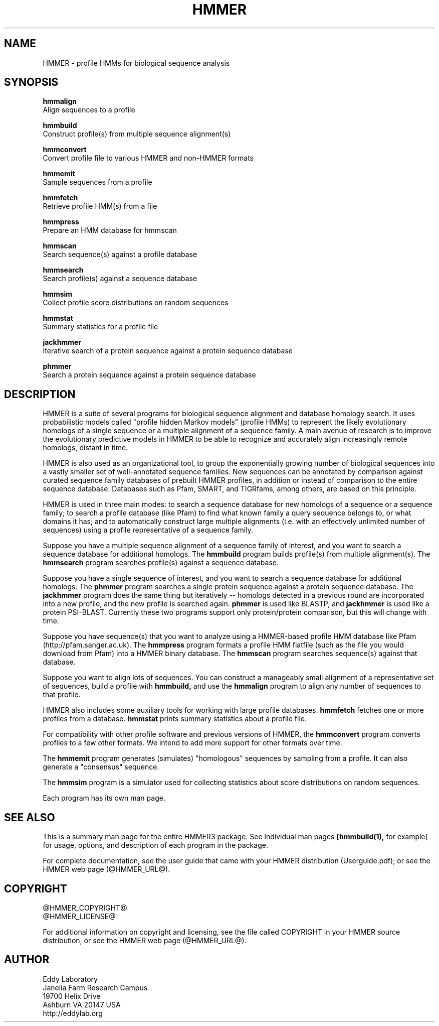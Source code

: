 .TH "HMMER" 1 "@HMMER_DATE@" "HMMER @HMMER_VERSION@" "HMMER Manual"

.SH NAME

HMMER - profile HMMs for biological sequence analysis

.SH SYNOPSIS

.B hmmalign
  Align sequences to a profile

.B hmmbuild
  Construct profile(s) from multiple sequence alignment(s)

.B hmmconvert
  Convert profile file to various HMMER and non-HMMER formats

.B hmmemit
  Sample sequences from a profile

.B hmmfetch
  Retrieve profile HMM(s) from a file

.B hmmpress
  Prepare an HMM database for hmmscan

.B hmmscan
  Search sequence(s) against a profile database

.B hmmsearch
  Search profile(s) against a sequence database

.B hmmsim
  Collect profile score distributions on random sequences

.B hmmstat
  Summary statistics for a profile file

.B jackhmmer
  Iterative search of a protein sequence against a protein sequence database  

.B phmmer
  Search a protein sequence against a protein sequence database


.SH DESCRIPTION

HMMER is a suite of several programs for biological sequence alignment
and database homology search. It uses probabilistic models called
"profile hidden Markov models" (profile HMMs) to represent the likely
evolutionary homologs of a single sequence or a multiple alignment of
a sequence family. A main avenue of research is to improve the
evolutionary predictive models in HMMER to be able to recognize and
accurately align increasingly remote homologs, distant in time.

HMMER is also used as an organizational tool, to group the
exponentially growing number of biological sequences into a vastly
smaller set of well-annotated sequence families. New sequences can be
annotated by comparison against curated sequence family databases of
prebuilt HMMER profiles, in addition or instead of comparison to the
entire sequence database. Databases such as Pfam, SMART, and
TIGRfams, among others, are based on this principle.

HMMER is used in three main modes: to search a sequence database for
new homologs of a sequence or a sequence family; to search a profile
database (like Pfam) to find what known family a query sequence
belongs to, or what domains it has; and to automatically construct
large multiple alignments (i.e. with an effectively unlimited number
of sequences) using a profile representative of a sequence family.


Suppose you have a multiple sequence alignment of a sequence family of
interest, and you want to search a sequence database for additional
homologs. The
.B hmmbuild 
program builds profile(s) from multiple alignment(s). 
The
.B hmmsearch
program searches profile(s) against a sequence database.

Suppose you have a single sequence of interest, and you want to search
a sequence database for additional homologs. The
.B phmmer
program searches a single protein sequence against a protein sequence
database. The
.B jackhmmer 
program does the same thing but iteratively -- homologs detected in a
previous round are incorporated into a new profile, and the new
profile is searched again. 
.B phmmer 
is used like BLASTP, and 
.B jackhmmer
is used like a protein PSI-BLAST. Currently these two programs support only
protein/protein comparison, but this will change with time.

Suppose you have sequence(s) that you want to analyze using a
HMMER-based profile HMM database like Pfam (http://pfam.sanger.ac.uk).
The
.B hmmpress
program formats a profile HMM flatfile (such as the file you
would download from Pfam) into a HMMER binary database.
The 
.B hmmscan
program searches sequence(s) against that database.

Suppose you want to align lots of sequences. You can construct a
manageably small alignment of a representative set of sequences,
build a profile with
.B hmmbuild,
and use the
.B hmmalign 
program to align any number of sequences to that profile.

HMMER also includes some auxiliary tools for working with large
profile databases.
.B hmmfetch 
fetches one or more profiles from a database.
.B hmmstat 
prints summary statistics about a profile file.

For compatibility with other profile software and previous versions of
HMMER, the
.B hmmconvert
program converts profiles to a few other formats. We intend to add
more support for other formats over time.

The
.B hmmemit 
program generates (simulates) "homologous" sequences by sampling from
a profile. It can also generate a "consensus" sequence.

The 
.B hmmsim
program is a simulator used for collecting statistics about score
distributions on random sequences. 

Each program has its own man page.


.SH SEE ALSO 

This is a summary man page for the entire HMMER3 package.
See individual man pages
.B [hmmbuild(1),
for example]
for usage, options, and description of each program in the package.

.PP
For complete documentation, see the user guide that came with your
HMMER distribution (Userguide.pdf); or see the HMMER web page
(@HMMER_URL@).


.SH COPYRIGHT

.nf
@HMMER_COPYRIGHT@
@HMMER_LICENSE@
.fi

For additional information on copyright and licensing, see the file
called COPYRIGHT in your HMMER source distribution, or see the HMMER
web page 
(@HMMER_URL@).


.SH AUTHOR

.nf
Eddy Laboratory
Janelia Farm Research Campus
19700 Helix Drive
Ashburn VA 20147 USA
http://eddylab.org
.fi
